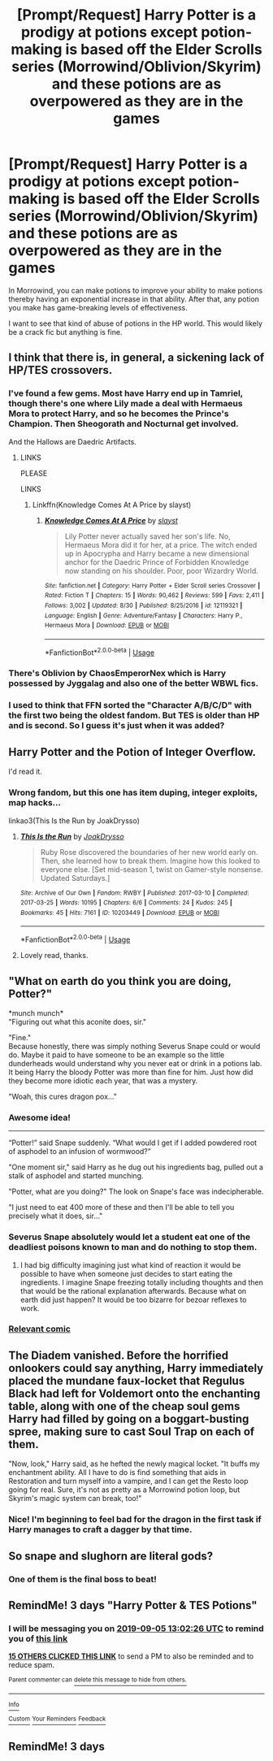 #+TITLE: [Prompt/Request] Harry Potter is a prodigy at potions except potion-making is based off the Elder Scrolls series (Morrowind/Oblivion/Skyrim) and these potions are as overpowered as they are in the games

* [Prompt/Request] Harry Potter is a prodigy at potions except potion-making is based off the Elder Scrolls series (Morrowind/Oblivion/Skyrim) and these potions are as overpowered as they are in the games
:PROPERTIES:
:Author: asifbaig
:Score: 92
:DateUnix: 1567428180.0
:DateShort: 2019-Sep-02
:FlairText: Prompt/Request
:END:
In Morrowind, you can make potions to improve your ability to make potions thereby having an exponential increase in that ability. After that, any potion you make has game-breaking levels of effectiveness.

I want to see that kind of abuse of potions in the HP world. This would likely be a crack fic but anything is fine.


** I think that there is, in general, a sickening lack of HP/TES crossovers.
:PROPERTIES:
:Author: KvotheTheUndying
:Score: 50
:DateUnix: 1567434842.0
:DateShort: 2019-Sep-02
:END:

*** I've found a few gems. Most have Harry end up in Tamriel, though there's one where Lily made a deal with Hermaeus Mora to protect Harry, and so he becomes the Prince's Champion. Then Sheogorath and Nocturnal get involved.

And the Hallows are Daedric Artifacts.
:PROPERTIES:
:Author: Jahoan
:Score: 20
:DateUnix: 1567454482.0
:DateShort: 2019-Sep-03
:END:

**** LINKS

PLEASE

LINKS
:PROPERTIES:
:Author: VulpineKitsune
:Score: 7
:DateUnix: 1567460466.0
:DateShort: 2019-Sep-03
:END:

***** Linkffn(Knowledge Comes At A Price by slayst)
:PROPERTIES:
:Author: Jahoan
:Score: 3
:DateUnix: 1567461726.0
:DateShort: 2019-Sep-03
:END:

****** [[https://www.fanfiction.net/s/12119321/1/][*/Knowledge Comes At A Price/*]] by [[https://www.fanfiction.net/u/5703672/slayst][/slayst/]]

#+begin_quote
  Lily Potter never actually saved her son's life. No, Hermaeus Mora did it for her, at a price. The witch ended up in Apocrypha and Harry became a new dimensional anchor for the Daedric Prince of Forbidden Knowledge now standing on his shoulder. Poor, poor Wizardry World.
#+end_quote

^{/Site/:} ^{fanfiction.net} ^{*|*} ^{/Category/:} ^{Harry} ^{Potter} ^{+} ^{Elder} ^{Scroll} ^{series} ^{Crossover} ^{*|*} ^{/Rated/:} ^{Fiction} ^{T} ^{*|*} ^{/Chapters/:} ^{15} ^{*|*} ^{/Words/:} ^{90,462} ^{*|*} ^{/Reviews/:} ^{599} ^{*|*} ^{/Favs/:} ^{2,411} ^{*|*} ^{/Follows/:} ^{3,002} ^{*|*} ^{/Updated/:} ^{8/30} ^{*|*} ^{/Published/:} ^{8/25/2016} ^{*|*} ^{/id/:} ^{12119321} ^{*|*} ^{/Language/:} ^{English} ^{*|*} ^{/Genre/:} ^{Adventure/Fantasy} ^{*|*} ^{/Characters/:} ^{Harry} ^{P.,} ^{Hermaeus} ^{Mora} ^{*|*} ^{/Download/:} ^{[[http://www.ff2ebook.com/old/ffn-bot/index.php?id=12119321&source=ff&filetype=epub][EPUB]]} ^{or} ^{[[http://www.ff2ebook.com/old/ffn-bot/index.php?id=12119321&source=ff&filetype=mobi][MOBI]]}

--------------

*FanfictionBot*^{2.0.0-beta} | [[https://github.com/tusing/reddit-ffn-bot/wiki/Usage][Usage]]
:PROPERTIES:
:Author: FanfictionBot
:Score: 3
:DateUnix: 1567461745.0
:DateShort: 2019-Sep-03
:END:


*** There's Oblivion by ChaosEmperorNex which is Harry possessed by Jyggalag and also one of the better WBWL fics.
:PROPERTIES:
:Author: AhadaDream
:Score: 2
:DateUnix: 1567548743.0
:DateShort: 2019-Sep-04
:END:


*** I used to think that FFN sorted the "Character A/B/C/D" with the first two being the oldest fandom. But TES is older than HP and is second. So I guess it's just when it was added?
:PROPERTIES:
:Author: FerusGrim
:Score: 2
:DateUnix: 1567832017.0
:DateShort: 2019-Sep-07
:END:


** Harry Potter and the Potion of Integer Overflow.

I'd read it.
:PROPERTIES:
:Author: BraveDude8_1
:Score: 37
:DateUnix: 1567440134.0
:DateShort: 2019-Sep-02
:END:

*** Wrong fandom, but this one has item duping, integer exploits, map hacks...

linkao3(This Is the Run by JoakDrysso)
:PROPERTIES:
:Author: mesit
:Score: 3
:DateUnix: 1567497170.0
:DateShort: 2019-Sep-03
:END:

**** [[https://archiveofourown.org/works/10203449][*/This Is the Run/*]] by [[https://www.archiveofourown.org/users/JoakDrysso/pseuds/JoakDrysso][/JoakDrysso/]]

#+begin_quote
  Ruby Rose discovered the boundaries of her new world early on. Then, she learned how to break them. Imagine how this looked to everyone else. [Set mid-season 1, twist on Gamer-style nonsense. Updated Saturdays.]
#+end_quote

^{/Site/:} ^{Archive} ^{of} ^{Our} ^{Own} ^{*|*} ^{/Fandom/:} ^{RWBY} ^{*|*} ^{/Published/:} ^{2017-03-10} ^{*|*} ^{/Completed/:} ^{2017-03-25} ^{*|*} ^{/Words/:} ^{10195} ^{*|*} ^{/Chapters/:} ^{6/6} ^{*|*} ^{/Comments/:} ^{24} ^{*|*} ^{/Kudos/:} ^{245} ^{*|*} ^{/Bookmarks/:} ^{45} ^{*|*} ^{/Hits/:} ^{7161} ^{*|*} ^{/ID/:} ^{10203449} ^{*|*} ^{/Download/:} ^{[[https://archiveofourown.org/downloads/10203449/This%20Is%20the%20Run.epub?updated_at=1490461171][EPUB]]} ^{or} ^{[[https://archiveofourown.org/downloads/10203449/This%20Is%20the%20Run.mobi?updated_at=1490461171][MOBI]]}

--------------

*FanfictionBot*^{2.0.0-beta} | [[https://github.com/tusing/reddit-ffn-bot/wiki/Usage][Usage]]
:PROPERTIES:
:Author: FanfictionBot
:Score: 2
:DateUnix: 1567497192.0
:DateShort: 2019-Sep-03
:END:


**** Lovely read, thanks.
:PROPERTIES:
:Author: BraveDude8_1
:Score: 2
:DateUnix: 1567695156.0
:DateShort: 2019-Sep-05
:END:


** "What on earth do you think you are doing, Potter?"

*munch munch*\\
"Figuring out what this aconite does, sir."

"Fine."\\
Because honestly, there was simply nothing Severus Snape could or would do. Maybe it paid to have someone to be an example so the little dunderheads would understand why you never eat or drink in a potions lab. It being Harry the bloody Potter was more than fine for him. Just how did they become more idiotic each year, that was a mystery.

"Woah, this cures dragon pox..."
:PROPERTIES:
:Author: rosemarjoram
:Score: 44
:DateUnix: 1567440173.0
:DateShort: 2019-Sep-02
:END:

*** Awesome idea!

--------------

“Potter!” said Snape suddenly. “What would I get if I added powdered root of asphodel to an infusion of wormwood?”

"One moment sir," said Harry as he dug out his ingredients bag, pulled out a stalk of asphodel and started munching.

"Potter, what are you doing?" The look on Snape's face was indecipherable.

"I just need to eat 400 more of these and then I'll be able to tell you precisely what it does, sir..."
:PROPERTIES:
:Author: asifbaig
:Score: 53
:DateUnix: 1567445209.0
:DateShort: 2019-Sep-02
:END:


*** Severus Snape absolutely would let a student eat one of the deadliest poisons known to man and do nothing to stop them.
:PROPERTIES:
:Author: i-am-starving-reddit
:Score: 30
:DateUnix: 1567444012.0
:DateShort: 2019-Sep-02
:END:

**** I had big difficulty imagining just what kind of reaction it would be possible to have when someone just decides to start eating the ingredients. I imagine Snape freezing totally including thoughts and then that would be the rational explanation afterwards. Because what on earth did just happen? It would be too bizarre for bezoar reflexes to work.
:PROPERTIES:
:Author: rosemarjoram
:Score: 24
:DateUnix: 1567451443.0
:DateShort: 2019-Sep-02
:END:


*** [[http://awkwardzombie.com/index.php?page=0&comic=061112][Relevant comic]]
:PROPERTIES:
:Author: The_Truthkeeper
:Score: 3
:DateUnix: 1567498574.0
:DateShort: 2019-Sep-03
:END:


** The Diadem vanished. Before the horrified onlookers could say anything, Harry immediately placed the mundane faux-locket that Regulus Black had left for Voldemort onto the enchanting table, along with one of the cheap soul gems Harry had filled by going on a boggart-busting spree, making sure to cast Soul Trap on each of them.

"Now, look," Harry said, as he hefted the newly magical locket. "It buffs my enchantment ability. All I have to do is find something that aids in Restoration and turn myself into a vampire, and I can get the Resto loop going for real. Sure, it's not as pretty as a Morrowind potion loop, but Skyrim's magic system can break, too!"
:PROPERTIES:
:Author: ForwardDiscussion
:Score: 18
:DateUnix: 1567536478.0
:DateShort: 2019-Sep-03
:END:

*** Nice! I'm beginning to feel bad for the dragon in the first task if Harry manages to craft a dagger by that time.
:PROPERTIES:
:Author: asifbaig
:Score: 3
:DateUnix: 1568117393.0
:DateShort: 2019-Sep-10
:END:


** So snape and slughorn are literal gods?
:PROPERTIES:
:Score: 4
:DateUnix: 1567486854.0
:DateShort: 2019-Sep-03
:END:

*** One of them is the final boss to beat!
:PROPERTIES:
:Author: asifbaig
:Score: 2
:DateUnix: 1567513962.0
:DateShort: 2019-Sep-03
:END:


** RemindMe! 3 days "Harry Potter & TES Potions"
:PROPERTIES:
:Author: shinshikaizer
:Score: 3
:DateUnix: 1567429346.0
:DateShort: 2019-Sep-02
:END:

*** I will be messaging you on [[http://www.wolframalpha.com/input/?i=2019-09-05%2013:02:26%20UTC%20To%20Local%20Time][*2019-09-05 13:02:26 UTC*]] to remind you of [[https://np.reddit.com/r/HPfanfiction/comments/cyohle/promptrequest_harry_potter_is_a_prodigy_at/eyt8slp/][*this link*]]

[[https://np.reddit.com/message/compose/?to=RemindMeBot&subject=Reminder&message=%5Bhttps%3A%2F%2Fwww.reddit.com%2Fr%2FHPfanfiction%2Fcomments%2Fcyohle%2Fpromptrequest_harry_potter_is_a_prodigy_at%2Feyt8slp%2F%5D%0A%0ARemindMe%21%202019-09-05%2013%3A02%3A26%20UTC][*15 OTHERS CLICKED THIS LINK*]] to send a PM to also be reminded and to reduce spam.

^{Parent commenter can} [[https://np.reddit.com/message/compose/?to=RemindMeBot&subject=Delete%20Comment&message=Delete%21%20cyohle][^{delete this message to hide from others.}]]

--------------

[[https://np.reddit.com/r/RemindMeBot/comments/c5l9ie/remindmebot_info_v20/][^{Info}]]

[[https://np.reddit.com/message/compose/?to=RemindMeBot&subject=Reminder&message=%5BLink%20or%20message%20inside%20square%20brackets%5D%0A%0ARemindMe%21%20Time%20period%20here][^{Custom}]]
[[https://np.reddit.com/message/compose/?to=RemindMeBot&subject=List%20Of%20Reminders&message=MyReminders%21][^{Your Reminders}]]
[[https://np.reddit.com/message/compose/?to=Watchful1&subject=RemindMeBot%20Feedback][^{Feedback}]]
:PROPERTIES:
:Author: RemindMeBot
:Score: 2
:DateUnix: 1567429363.0
:DateShort: 2019-Sep-02
:END:


** RemindMe! 3 days
:PROPERTIES:
:Author: Shepard131
:Score: -1
:DateUnix: 1567443813.0
:DateShort: 2019-Sep-02
:END:
